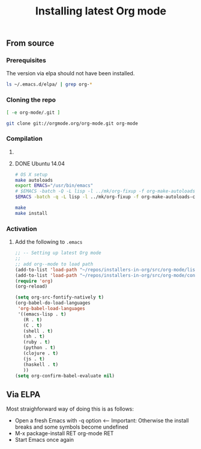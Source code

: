 #+TITLE:	Installing latest Org mode
#+runmode:	idempotent
#+startup:      showeverything

** From source
*** Prerequisites

The version via elpa should not have been installed.

#+name: elpa-not-installed
#+BEGIN_SRC sh
ls ~/.emacs.d/elpa/ | grep org-*
#+END_SRC

*** Cloning the repo

#+name: org-mode-git-cloned
#+BEGIN_SRC sh :dir src
[ -e org-mode/.git ]
#+END_SRC

#+name: git-clone-org-mode
#+BEGIN_SRC sh :unless org-mode-git-cloned :dir src
git clone git://orgmode.org/org-mode.git org-mode
#+END_SRC

*** Compilation

**** COMMENT OS X
:PROPERTIES:
:platform: osx
:END:

Example of doing this in OS X, should be done on a fresh install as well (=-Q=)

#+name: os-x-compile
#+BEGIN_SRC sh :dir src/org-mode :platform osx
# OS X setup
export EMACS="/Applications/Emacs.app/Contents/MacOS/Emacs"
$EMACS -batch -Q -L lisp -l ../mk/org-fixup -f org-make-autoloads-compile-force
#+END_SRC

**** DONE Ubuntu 14.04
:PROPERTIES:
:platform: ubuntu-14-04
:END:

#+name: compile-org-mode
#+BEGIN_SRC sh :dir src/org-mode
# OS X setup
make autoloads
export EMACS="/usr/bin/emacs"
# $EMACS -batch -Q -L lisp -l ../mk/org-fixup -f org-make-autoloads-compile-force
$EMACS -batch -q -L lisp -l ../mk/org-fixup -f org-make-autoloads-compile-force
#+END_SRC

#+name: install-org-mode
#+BEGIN_SRC sh :dir src/org-mode
make
make install
#+END_SRC

*** Activation

**** Add the following to =.emacs=

#+BEGIN_SRC emacs-lisp
;; -- Setting up latest Org mode
;;
;; add org--mode to load path
(add-to-list 'load-path "~/repos/installers-in-org/src/org-mode/lisp")
(add-to-list 'load-path "~/repos/installers-in-org/src/org-mode/contrib/lisp")
(require 'org)
(org-reload)

(setq org-src-fontify-natively t)
(org-babel-do-load-languages
 'org-babel-load-languages
 '((emacs-lisp . t)
   (R . t)
   (C . t)
   (shell . t)
   (sh . t)
   (ruby . t)
   (python . t)
   (clojure . t)
   (js . t)
   (haskell . t)
   ))
(setq org-confirm-babel-evaluate nil)
#+END_SRC

** Via ELPA

Most straighforward way of doing this is as follows:

- Open a fresh Emacs with -q option <-- Important: Otherwise the install breaks and some symbols become undefined
- M-x package-install RET org-mode RET
- Start Emacs once again
